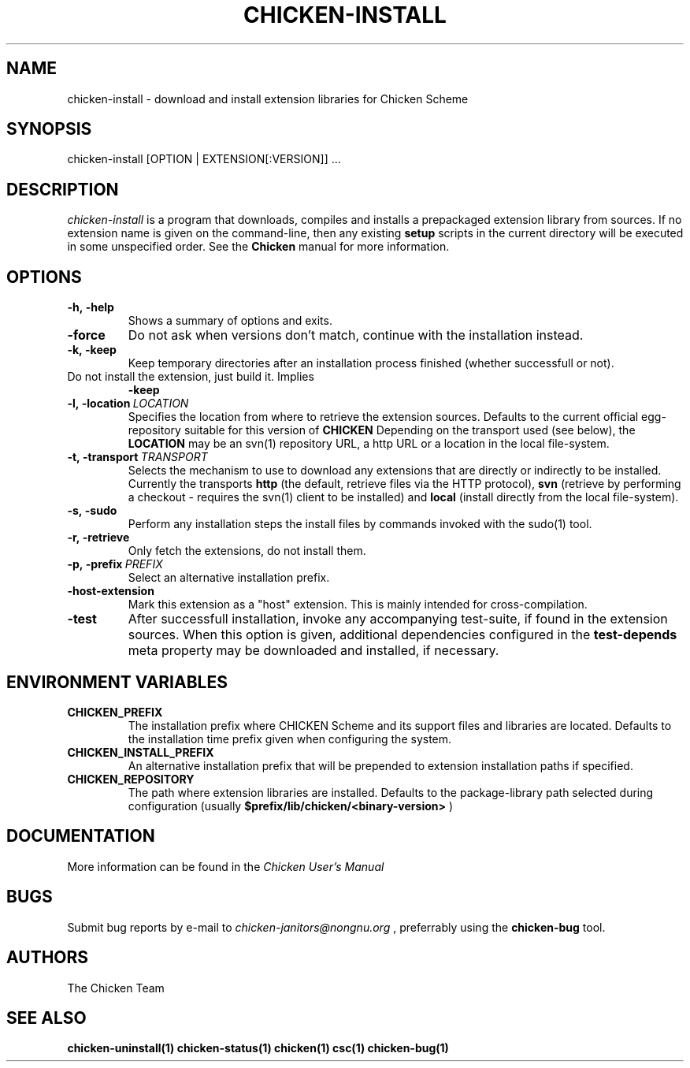 .\" dummy line
.TH CHICKEN-INSTALL 1 "13 Aug 2008"

.SH NAME

chicken-install \- download and install extension libraries for Chicken Scheme

.SH SYNOPSIS

chicken-install [OPTION | EXTENSION[:VERSION]] ...

.SH DESCRIPTION

.I chicken\-install
is a program that downloads, compiles and installs a prepackaged
extension library from sources. If no extension name is given on the
command-line, then any existing 
.B setup
scripts in the current
directory will be executed in some unspecified order.
See the 
.B Chicken
manual for more information.

.SH OPTIONS

.TP
.B \-h,\ \-help      
Shows a summary of options and exits.

.TP
.B \-force
Do not ask when versions don't match, continue with the installation instead.

.TP
.B \-k,\ \-keep
Keep temporary directories after an installation process finished
(whether successfull or not).

.TP
.N \-n\-install
Do not install the extension, just build it. Implies 
.B \-keep

.TP
.BI \-l,\ \-location \ LOCATION
Specifies the location from where to retrieve the extension sources.
Defaults to the current official egg-repository suitable for this
version of 
.B CHICKEN
Depending on the transport used (see below), the 
.B LOCATION
may be an svn(1) repository URL, a http URL or a location in the local
file-system.

.TP
.BI \-t,\ \-transport \ TRANSPORT
Selects the mechanism to use to download any extensions that are directly
or indirectly to be installed. Currently the transports
.B http
(the default, retrieve files via the HTTP protocol),
.B svn
(retrieve by performing a checkout - requires the svn(1) client to be
installed) and
.B local
(install directly from the local file-system).

.TP
.B \-s,\ \-sudo
Perform any installation steps the install files by commands invoked
with the sudo(1) tool.

.TP
.B \-r,\ \-retrieve
Only fetch the extensions, do not install them.

.TP
.BI \-p,\ \-prefix \ PREFIX
Select an alternative installation prefix.

.TP
.B \-host\-extension
Mark this extension as a "host" extension. This is mainly intended
for cross-compilation.

.TP
.B \-test
After successfull installation, invoke any accompanying test-suite,
if found in the extension sources. When this option is given, additional
dependencies configured in the 
.B test\-depends
meta property may be downloaded and installed, if necessary.


.SH ENVIRONMENT\ VARIABLES

.TP
.B CHICKEN_PREFIX
The installation prefix where CHICKEN Scheme and its support files and
libraries are located. Defaults to the installation time prefix given
when configuring the system.

.TP
.B CHICKEN_INSTALL_PREFIX
An alternative installation prefix that will be prepended to extension
installation paths if specified. 

.TP
.B CHICKEN_REPOSITORY
The path where extension libraries are installed. Defaults to the package-library
path selected during configuration (usually
.B $prefix/lib/chicken/<binary\-version>
)


.SH DOCUMENTATION

More information can be found in the
.I Chicken\ User's\ Manual

.SH BUGS
Submit bug reports by e-mail to
.I chicken-janitors@nongnu.org
, preferrably using the
.B chicken\-bug
tool.

.SH AUTHORS
The Chicken Team

.SH SEE ALSO
.BR chicken-uninstall(1)
.BR chicken-status(1)
.BR chicken(1)
.BR csc(1)
.BR chicken-bug(1)
